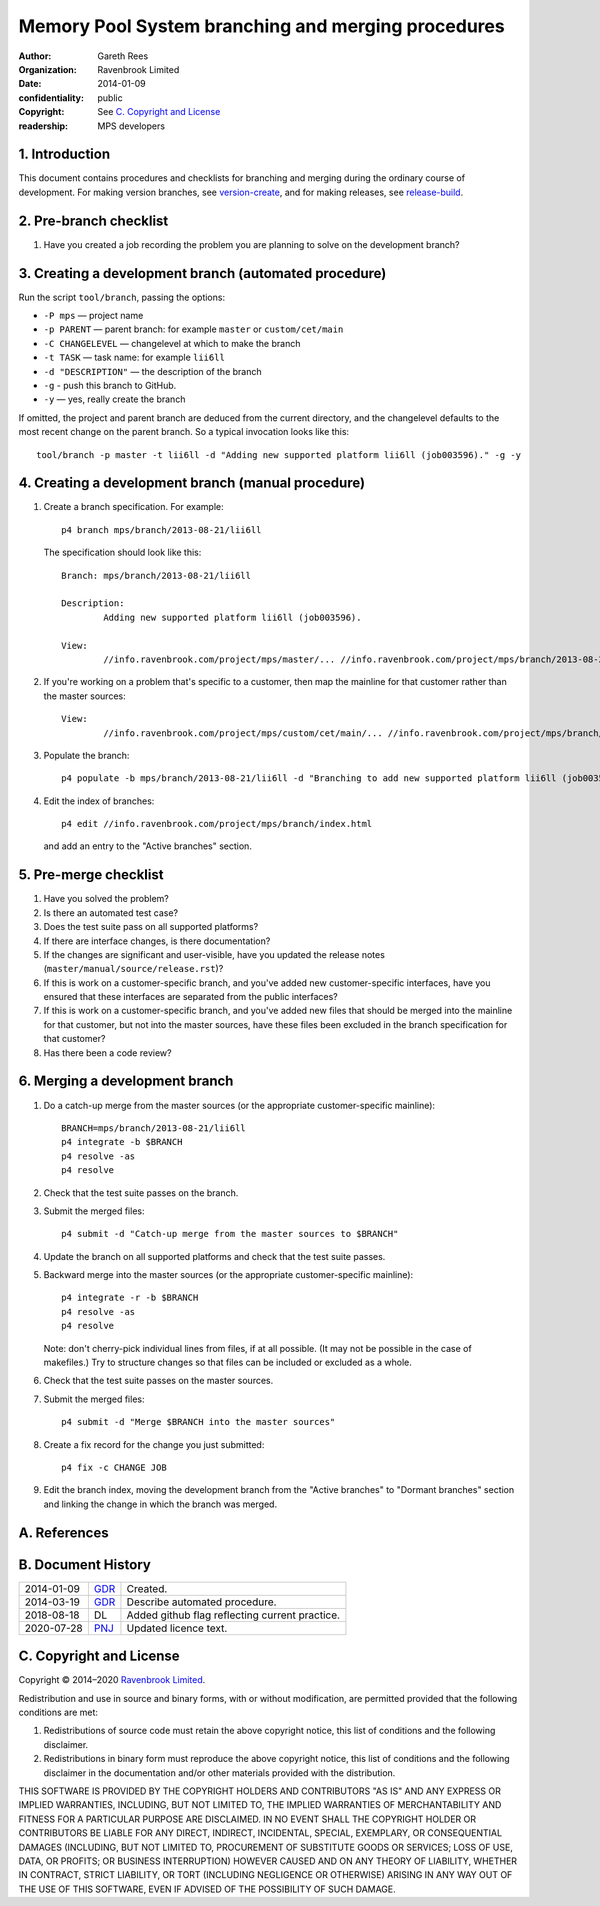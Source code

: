 Memory Pool System branching and merging procedures
===================================================
:author: Gareth Rees
:organization: Ravenbrook Limited
:date: 2014-01-09
:confidentiality: public
:copyright: See `C. Copyright and License`_
:readership: MPS developers


1. Introduction
---------------

This document contains procedures and checklists for branching and merging during the ordinary course of development. For making version branches, see `version-create`_, and for making releases, see `release-build`_.

.. _version-create: version-create
.. _release-build: release-build


2. Pre-branch checklist
-----------------------

#. Have you created a job recording the problem you are planning to
   solve on the development branch?


3. Creating a development branch (automated procedure)
------------------------------------------------------

Run the script ``tool/branch``, passing the options:

* ``-P mps`` — project name
* ``-p PARENT`` — parent branch: for example ``master`` or ``custom/cet/main``
* ``-C CHANGELEVEL`` — changelevel at which to make the branch
* ``-t TASK`` — task name: for example ``lii6ll``
* ``-d "DESCRIPTION"`` — the description of the branch
* ``-g`` - push this branch to GitHub.
* ``-y`` — yes, really create the branch

If omitted, the project and parent branch are deduced from the current
directory, and the changelevel defaults to the most recent change on
the parent branch. So a typical invocation looks like this::

    tool/branch -p master -t lii6ll -d "Adding new supported platform lii6ll (job003596)." -g -y


4. Creating a development branch (manual procedure)
---------------------------------------------------

#. Create a branch specification. For example::

        p4 branch mps/branch/2013-08-21/lii6ll

   The specification should look like this::

        Branch: mps/branch/2013-08-21/lii6ll

        Description:
                Adding new supported platform lii6ll (job003596).

        View:
                //info.ravenbrook.com/project/mps/master/... //info.ravenbrook.com/project/mps/branch/2013-08-21/lii6ll/...

#. If you're working on a problem that's specific to a customer, then
   map the mainline for that customer rather than the master sources::

        View:
                //info.ravenbrook.com/project/mps/custom/cet/main/... //info.ravenbrook.com/project/mps/branch/2013-11-04/cet-i6-stack-probe/...

#. Populate the branch::

        p4 populate -b mps/branch/2013-08-21/lii6ll -d "Branching to add new supported platform lii6ll (job003596)."

#. Edit the index of branches::

        p4 edit //info.ravenbrook.com/project/mps/branch/index.html

   and add an entry to the "Active branches" section.


5. Pre-merge checklist
----------------------

#. Have you solved the problem?

#. Is there an automated test case?

#. Does the test suite pass on all supported platforms?

#. If there are interface changes, is there documentation?

#. If the changes are significant and user-visible, have you updated
   the release notes (``master/manual/source/release.rst``)?

#. If this is work on a customer-specific branch, and you've added new
   customer-specific interfaces, have you ensured that these
   interfaces are separated from the public interfaces?

#. If this is work on a customer-specific branch, and you've added new
   files that should be merged into the mainline for that customer,
   but not into the master sources, have these files been excluded in
   the branch specification for that customer?

#. Has there been a code review?


6. Merging a development branch
-------------------------------

#. Do a catch-up merge from the master sources (or the appropriate
   customer-specific mainline)::

         BRANCH=mps/branch/2013-08-21/lii6ll
         p4 integrate -b $BRANCH
         p4 resolve -as
         p4 resolve

#. Check that the test suite passes on the branch.

#. Submit the merged files::

         p4 submit -d "Catch-up merge from the master sources to $BRANCH"

#. Update the branch on all supported platforms and check that the
   test suite passes.

#. Backward merge into the master sources (or the appropriate
   customer-specific mainline)::

         p4 integrate -r -b $BRANCH
         p4 resolve -as
         p4 resolve

   Note: don't cherry-pick individual lines from files, if at all
   possible. (It may not be possible in the case of makefiles.) Try to
   structure changes so that files can be included or excluded as a
   whole.

#. Check that the test suite passes on the master sources.

#. Submit the merged files::

         p4 submit -d "Merge $BRANCH into the master sources"

#. Create a fix record for the change you just submitted::

         p4 fix -c CHANGE JOB

#. Edit the branch index, moving the development branch from the
   "Active branches" to "Dormant branches" section and linking the
   change in which the branch was merged.



A. References
-------------


B. Document History
-------------------

==========  =====  ==================================================
2014-01-09  GDR_   Created.
2014-03-19  GDR_   Describe automated procedure.
2018-08-18  DL     Added github flag reflecting current practice.
2020-07-28  PNJ_   Updated licence text.
==========  =====  ==================================================

.. _GDR: mailto:gdr@ravenbrook.com
.. _PNJ: mailto:pnj@ravenbrook.com


C. Copyright and License
------------------------

Copyright © 2014–2020 `Ravenbrook Limited <https://www.ravenbrook.com/>`_.

Redistribution and use in source and binary forms, with or without
modification, are permitted provided that the following conditions are
met:

1. Redistributions of source code must retain the above copyright
   notice, this list of conditions and the following disclaimer.

2. Redistributions in binary form must reproduce the above copyright
   notice, this list of conditions and the following disclaimer in the
   documentation and/or other materials provided with the distribution.

THIS SOFTWARE IS PROVIDED BY THE COPYRIGHT HOLDERS AND CONTRIBUTORS
"AS IS" AND ANY EXPRESS OR IMPLIED WARRANTIES, INCLUDING, BUT NOT
LIMITED TO, THE IMPLIED WARRANTIES OF MERCHANTABILITY AND FITNESS FOR
A PARTICULAR PURPOSE ARE DISCLAIMED. IN NO EVENT SHALL THE COPYRIGHT
HOLDER OR CONTRIBUTORS BE LIABLE FOR ANY DIRECT, INDIRECT, INCIDENTAL,
SPECIAL, EXEMPLARY, OR CONSEQUENTIAL DAMAGES (INCLUDING, BUT NOT
LIMITED TO, PROCUREMENT OF SUBSTITUTE GOODS OR SERVICES; LOSS OF USE,
DATA, OR PROFITS; OR BUSINESS INTERRUPTION) HOWEVER CAUSED AND ON ANY
THEORY OF LIABILITY, WHETHER IN CONTRACT, STRICT LIABILITY, OR TORT
(INCLUDING NEGLIGENCE OR OTHERWISE) ARISING IN ANY WAY OUT OF THE USE
OF THIS SOFTWARE, EVEN IF ADVISED OF THE POSSIBILITY OF SUCH DAMAGE.

